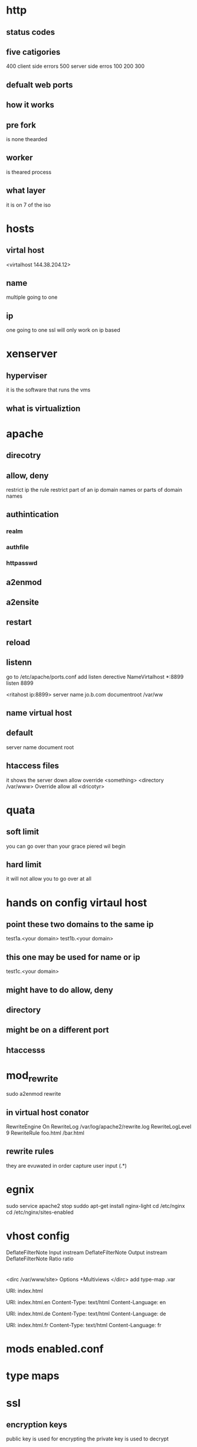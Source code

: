 * http
** status codes
** five catigories
400 client side errors
500 server side erros
100 
200
300
** defualt web ports
** how it works
** pre fork
is none thearded 

** worker 
is theared process
** what layer
it is on 7 of the iso
* hosts
** virtal host
# do not put wild card in here because it makes apache use name base
<virtalhost 144.38.204.12>
** name
multiple going to one
** ip
one going to one
ssl will only work on ip based
* xenserver 
** hyperviser
it is the software that runs the vms
** what is virtualiztion

* apache
** direcotry 
** allow, deny
restrict ip 
the rule
restrict part of an ip
domain names or parts of domain names
** authintication
*** realm
*** authfile
*** httpasswd
** a2enmod
** a2ensite
** restart 
** reload
** listenn
go to /etc/apache/ports.conf
add listen derective
NameVirtalhost *:8899
listen 8899
# create file for site
<ritahost ip:8899>
server name jo.b.com
documentroot /var/ww


** name virtual host 
** default
# these should alwasy be in here
server name
document root
** htaccess files
it shows the server down
allow override <something>
<directory /var/www>
Override allow all
<dricotyr>
* quata
** soft limit
you can go over than your grace piered wil begin
** hard limit 
it will not allow you to go over at all
* hands on config virtaul host
** point these two domains to the same ip
test1a.<your domain>
test1b.<your domain>
** this one may be used for name or ip
test1c.<your domain>
** might have to do allow, deny
** directory
** might be on a different port
** htaccesss
* mod_rewrite
sudo a2enmod rewrite
** in virtual host conator
RewriteEngine On
RewriteLog /var/log/apache2/rewrite.log
RewriteLogLevel 9
RewriteRule foo.html /bar.html
# sytix is from /to [flag]
** rewrite rules
they are evuwated in order
capture user input 
(.*)
* egnix
sudo service apache2 stop
suddo apt-get install nginx-light
cd /etc/nginx
cd /etc/nginx/sites-enabled
* vhost config
DeflateFilterNote Input instream
DeflateFilterNote Output instream
DeflateFilterNote Ratio ratio
* 
<dirc /var/www/site>
Options +Multiviews
</dirc>
add type-map .var

# in the content /var/www/site/index.var
URI: index.html

URI: index.html.en
Content-Type: text/html
Content-Language: en

URI: index.html.de
Content-Type: text/html
Content-Language: de

URI: index.html.fr
Content-Type: text/html
Content-Language: fr

* mods enabled.conf
* type maps
* ssl
** encryption keys
public key is used for encrypting 
the private key is used to decrypt
** tls
transport layer security
** cert
# x509 it is a self sign cert 
openssl req -new -x509 -nodes -out server.crt -keyout server.key

# in vhost file
SSEngin On
SSLCertificateFile /etc/apache2/server.crt
SSLCertificateKeyFile /etc/apache2/server.key

# bash
sudo enablessl
* proxy apache
** setup
a2enmod proxy 
a2enmod proxy_balancer

vertual host
<Proxy balancer://mycluster>
BalancerMemeber http://144.38..1
BalancerMemeber http://144.38..2
BalancerMemeber http://144.38..2 loadfactor=5 # valuse are 1-100
</Proxy>
ProxyPass / balancer://mycluster

sudo service apache2 restart
* proxy squid
** sudo service squid3 restart
# should show squid running and it will show the prosid
netstat =atu | grep prosid

cd /etc/squid
squid.conf 

acl BAD src 144.38.204.116
http_access deny BAD
acl nocookies dstdomain .cookies.com

acl noMozilla browser -i Mozilla
http_access deny noMozilla

http_access nocookies
http_access allow all
* mysql
** replication
mysql is asynchronous which means the changes take longer to accur
reading is pointed to the slave 
and write is for the master
** mysql cluster
synchronous
read and write on nodes
